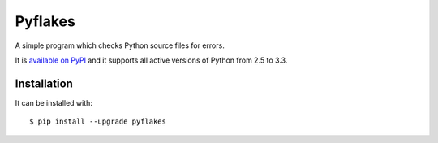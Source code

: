 ========
Pyflakes
========

A simple program which checks Python source files for errors.

It is `available on PyPI <http://pypi.python.org/pypi/pyflakes>`_
and it supports all active versions of Python from 2.5 to 3.3.


Installation
------------

It can be installed with::

  $ pip install --upgrade pyflakes


.. image:: https://api.travis-ci.org/pyflakes/pyflakes.png
   :target: https://travis-ci.org/pyflakes/pyflakes
   :alt: Build status
